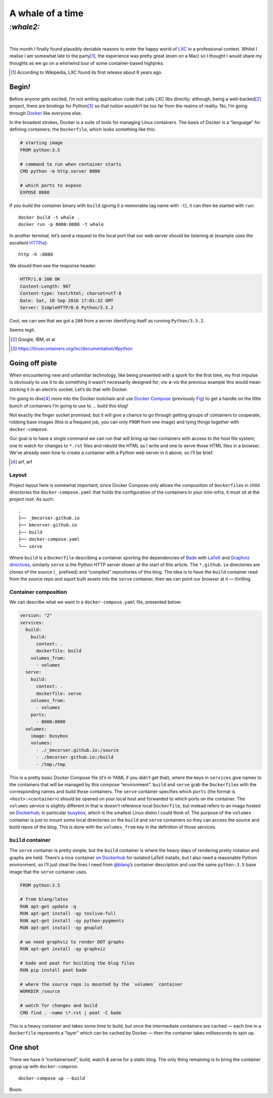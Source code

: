 A whale of a time
#################

`:whale2:`
==========
|


This month I finally found plausibly deniable reasons to enter the happy world
of LXC_ in a professional context. Whilst I realise I am somewhat late to the
party\ [#]_, the experience was pretty great (even on a Mac) so I thought I
would share my thoughts as we go on a whirlwind tour of some container-based
highjinks.

.. [#] According to Wikipedia, LXC found its first release about 8 years ago.

Begin\ `!`
**********
Before anyone gets excited, I’m not writing application code that calls LXC
libs directly; although, being a well-backed\ [#]_ project, there are bindings
for Python\ [#]_ so that notion wouldn’t be too far from the realms of reality.
No, I’m going through Docker_ like everyone else.

In the broadest strokes, Docker is a suite of tools for managing Linux
containers. The basis of Docker is a “language” for defining containers;
the ``Dockerfile``, which looks something like this:

.. code-block:: docker

    # starting image
    FROM python:3.5

    # command to run when container starts
    CMD python -m http.server 8080

    # which ports to expose
    EXPOSE 8080

If you build the container binary with ``build`` (giving it a memorable
tag name with ``-t``), it can then be started with ``run``::

    docker build -t whale .
    docker run -p 8080:8080 -t whale

In another terminal, let’s send a request to the local port that our web server
should be listening at (example uses the excellent `HTTPie`_)::

    http -h :8080

We should then see the response header:

.. code-block:: http

    HTTP/1.0 200 OK
    Content-Length: 987
    Content-type: text/html; charset=utf-8
    Date: Sat, 10 Sep 2016 17:01:32 GMT
    Server: SimpleHTTP/0.6 Python/3.5.2

Cool, we can see that we got a ``200`` from a server identifying itself as
running ``Python/3.5.2``.

Seems legit.

.. _HTTPie: https://httpie.org/

.. _LXC: https://en.wikipedia.org/wiki/LXC
.. _Docker: https://www.docker.com/

.. [#] Google, IBM, et al
.. [#] https://linuxcontainers.org/lxc/documentation/#python


Going off piste
***************

When encountering new and unfamiliar technology, like being presented with a
spork for the first time, my first impulse is obviously to use it to do
something it wasn’t necessarily designed for; vis-à-vis the previous example
this would mean sticking it in an electric socket. Let’s do that with Docker.


I’m going to dive\ [#]_ more into the Docker toolchain and use `Docker Compose`_
(previously Fig_) to get a handle on the little bunch of containers I’m going
to use to ... build this blog\ `!`

Not exactly the finger socket promised, but it will give a chance to go through
getting groups of containers to cooperate, robbing base images (this is a
frequent job, you can only ``FROM`` from one image) and tying things together
with ``docker-compose``.

Our goal is to have a single command we can run that will bring up two
containers with access to the host file system; one to watch for changes to
``*.rst`` files and rebuild the HTML as I write and one to serve those HTML
files in a browser. We’ve already seen how to create a container with a Python
web server in it above, so I’ll be brief.

.. _`Docker Compose`: https://docs.docker.com/compose/
.. _Fig: http://www.fig.sh/

.. [#] arf, arf

Layout
------

Project layout here is somewhat important; since Docker Compose only allows the
composition of ``Dockerfile``\ s in child directories the
``docker-compose.yaml`` that holds the configuration of the containers in your
mini-infra, it must sit at the project root. As such::

    .
    ├── _bmcorser.github.io
    ├── bmcorser.github.io
    ├── build
    ├── docker-compose.yaml
    └── serve

Where ``build`` is a ``Dockerfile`` describing a container sporting the
dependencies of Bade_ with LaTeX_ and Graphviz_ directives_, similarly
``serve`` is the Python HTTP server shown at the start of this article. The
``*.github.io`` directories are clones of the source (``_`` prefixed) and
“compiled” repositories of this blog. The idea is to have the ``build``
container read from the source repo and squirt built assets into the ``serve``
container, then we can point our browser at it — thrilling.

.. _Bade: http://pythonhosted.org/bade/
.. _Graphviz: https://github.com/bmcorser/bade/blob/master/bade/directives/dotgraph.py
.. _LaTeX: https://github.com/bmcorser/bade/blob/master/bade/directives/eqtexsvg.py
.. _directives: http://docutils.sourceforge.net/docs/ref/rst/directives.html


Container composition
---------------------

We can describe what we want in a ``docker-compose.yaml`` file, presented
below:


.. code-block:: yaml

    version: "2"
    services:
      build:
        build:
          context: .
          dockerfile: build
        volumes_from:
          - volumes
      serve:
        build:
          context: .
          dockerfile: serve
        volumes_from:
          - volumes
        ports:
          - 8000:8000
      volumes:
        image: busybox
        volumes:
          - ./_bmcorser.github.io:/source
          - ./bmcorser.github.io:/build
          - /tmp:/tmp

This is a pretty basic Docker Compose file (it’s in YAML if you didn’t get
that), where the keys in ``services`` give names to the containers that will be
managed by this compose “environment”. ``build`` and ``serve`` grab the
``Dockerfile``\ s with the corresponding names and build those containers. The
``serve`` container specifies which ``ports`` (the format is
``<host>:<container>``) should be opened on your local host and forwarded to
which ports on the container. The ``volumes`` service is slightly different in
that is doesn’t reference local ``Dockerfile``, but instead refers to an image
hosted on Dockerhub_; in particular busybox_, which is the smallest Linux
distro I could think of. The purpose of the ``volumes`` container is just to
mount some local directories on the ``build`` and ``serve`` containers so they
can access the source and build repos of the blog. This is done with the
``volumes_from`` key in the definition of those services.

.. _Dockerhub: https://hub.docker.com/
.. _busybox: https://hub.docker.com/_/busybox/

``build`` container
-------------------

The ``serve`` container is pretty simple, but the ``build`` container is where
the heavy deps of rendering pretty notation and graphs are held. There’s a nice
container `on Dockerhub`_ for isolated LaTeX installs, but I also need a
reasonable Python environment, so I’ll just steal the lines I need from
`@blang`_\ ’s container description and use the same ``python:3.5`` base image
that the ``serve`` container uses.

.. code-block:: docker

    FROM python:3.5

    # from blang/latex
    RUN apt-get update -q
    RUN apt-get install -qy texlive-full
    RUN apt-get install -qy python-pygments
    RUN apt-get install -qy gnuplot

    # we need graphviz to render DOT graphs
    RUN apt-get install -qy graphviz

    # bade and peat for building the blog files
    RUN pip install peat bade

    # where the source repo is mounted by the `volumes` container
    WORKDIR /source

    # watch for changes and build
    CMD find . -name \*.rst | peat -C bade

This is a heavy container and takes some time to build, but once the
intermediate containers are cached — each line in a ``Dockerfile`` represents a
“layer” which can be cached by Docker — then the container takes milliseconds
to spin up.

One shot
********

There we have it “containerised”, build, watch & serve for a static blog. The
only thing remaining is to bring the container group ``up`` with
``docker-compose``::

    docker-compose up --build

Boom.


.. _`on Dockerhub`: https://hub.docker.com/r/blang/latex/
.. _`@blang`: https://github.com/blang


